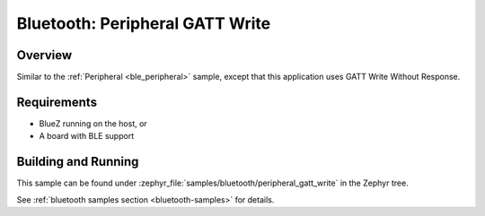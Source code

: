 .. _peripheral_gatt_write:

Bluetooth: Peripheral GATT Write
################################

Overview
********

Similar to the :ref:`Peripheral <ble_peripheral>` sample, except that this
application uses GATT Write Without Response.


Requirements
************

* BlueZ running on the host, or
* A board with BLE support

Building and Running
********************

This sample can be found under :zephyr_file:`samples/bluetooth/peripheral_gatt_write`
in the Zephyr tree.

See :ref:`bluetooth samples section <bluetooth-samples>` for details.
